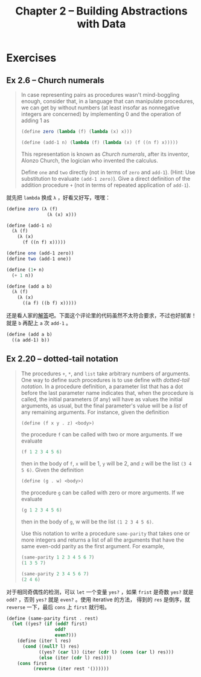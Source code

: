 #+title: Chapter 2 -- Building Abstractions with Data

* Exercises
** Ex 2.6 -- Church numerals
#+begin_quote
In case representing pairs as procedures wasn't mind-boggling enough,
consider that, in a language that can manipulate procedures, we can
get by without numbers (at least insofar as nonnegative integers are
concerned) by implementing 0 and the operation of adding 1 as

#+begin_src scheme
  (define zero (lambda (f) (lambda (x) x)))

  (define (add-1 n) (lambda (f) (lambda (x) (f ((n f) x)))))
#+end_src

This representation is known as /Church numerals/, after its inventor,
Alonzo Church, the logician who invented the calculus.

Define =one= and =two= directly (not in terms of =zero= and
=add-1=). (Hint: Use substitution to evaluate =(add-1 zero)=). Give a
direct definition of the addition procedure =+= (not in terms of
repeated application of =add-1=).
#+end_quote

就先把 =lambda= 换成 =λ= ，好看又好写，嘿嘿：

#+begin_src scheme
  (define zero (λ (f)
                 (λ (x) x)))

  (define (add-1 n)
    (λ (f)
      (λ (x)
        (f ((n f) x)))))

  (define one (add-1 zero))
  (define two (add-1 one))

  (define (1+ n)
    (+ 1 n))

  (define (add a b)
    (λ (f)
      (λ (x)
        ((a f) ((b f) x)))))
#+end_src

还是看人家的[[http://community.schemewiki.org/?sicp-ex-2.6][解答]]吧。下面这个评论里的代码虽然不太符合要求，不过也好腻害！
就是 =b= 再配上 =a= 次 =add-1= 。

#+begin_src scheme
  (define (add a b)
    ((a add-1) b))
#+end_src
** Ex 2.20 -- dotted-tail notation
#+begin_quote
The procedures =+=, =*=, and =list= take arbitrary numbers of
arguments. One way to define such procedures is to use define with
/dotted-tail notation/. In a procedure definition, a parameter list
that has a dot before the last parameter name indicates that, when the
procedure is called, the initial parameters (if any) will have as
values the initial arguments, as usual, but the final parameter's
value will be a /list/ of any remaining arguments. For instance, given
the definition
#+begin_src scheme
  (define (f x y . z) <body>)
#+end_src

the procedure =f= can be called with two or more arguments. If we
evaluate

#+begin_src scheme
  (f 1 2 3 4 5 6)
#+end_src

then in the body of =f=, =x= will be 1, =y= will be 2, and =z= will be
the list =(3 4 5 6)=. Given the definition

#+begin_src scheme
  (define (g . w) <body>)
#+end_src

the procedure =g= can be called with zero or more arguments. If we
evaluate

#+begin_src scheme
  (g 1 2 3 4 5 6)
#+end_src

then in the body of =g=, w will be the list =(1 2 3 4 5 6)=.

Use this notation to write a procedure =same-parity= that takes one or
more integers and returns a list of all the arguments that have the
same even-odd parity as the first argument. For example,

#+begin_src scheme
  (same-parity 1 2 3 4 5 6 7)
  (1 3 5 7)

  (same-parity 2 3 4 5 6 7)
  (2 4 6)
#+end_src
#+end_quote

对于相同奇偶性的检测，可以 =let= 一个变量 =yes?= ，如果 =frist= 是奇数
=yes?= 就是 =odd?= ，否则 =yes?= 就是 =even?= 。使用 iterative 的方法，
得到的 =res= 是倒序，就 =reverse= 一下，最后 =cons= 上 =first= 就行啦。

#+begin_src scheme
  (define (same-parity first . rest)
    (let ((yes? (if (odd? first)
                    odd?
                    even?)))
      (define (iter l res)
        (cond ((null? l) res)
              ((yes? (car l)) (iter (cdr l) (cons (car l) res)))
              (else (iter (cdr l) res))))
      (cons first
            (reverse (iter rest '())))))
#+end_src
